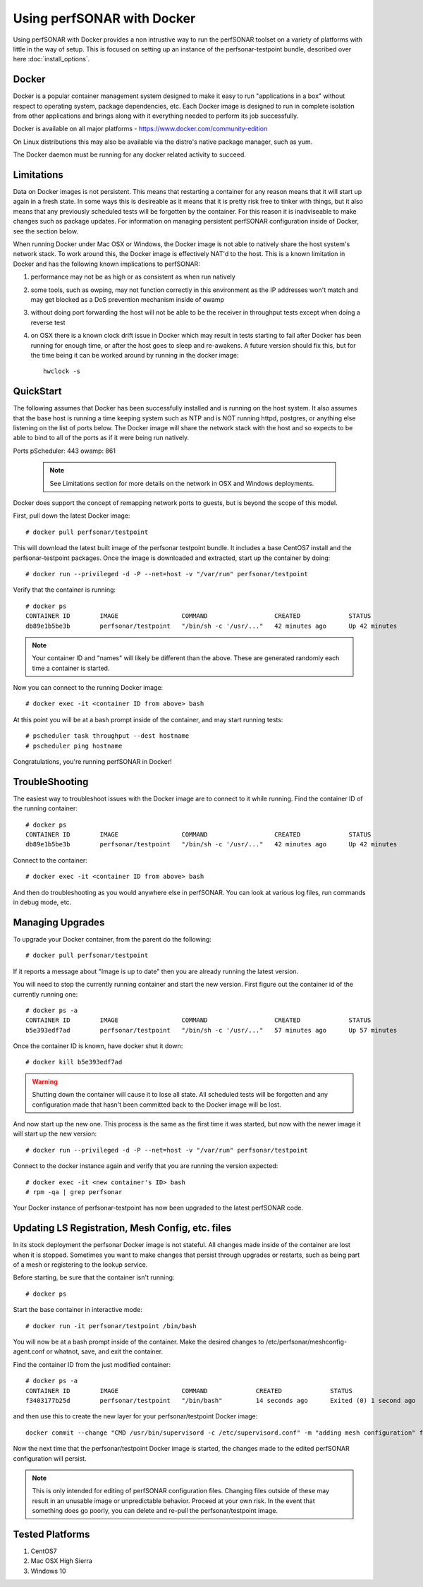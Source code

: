 *********************************
Using perfSONAR with Docker
*********************************

Using perfSONAR with Docker provides a non intrustive way to run the perfSONAR toolset on a variety of platforms with little in the way of setup. This is focused on setting up an instance of the perfsonar-testpoint bundle, described over here :doc:`install_options`.


Docker
======

Docker is a popular container management system designed to make it easy to run "applications in a box" without respect to operating system, package dependencies, etc. Each Docker image is designed to run in complete isolation from other applications and brings along with it everything needed to perform its job successfully.

Docker is available on all major platforms - https://www.docker.com/community-edition

On Linux distributions this may also be available via the distro's native package manager, such as yum.   

The Docker daemon must be running for any docker related activity to succeed.


Limitations
===========

Data on Docker images is not persistent. This means that restarting a container for any reason means that it will start up again in a fresh state. In some ways this is desireable as it means that it is pretty risk free to tinker with things, but it also means that any previously scheduled tests will be forgotten by the container. For this reason it is inadviseable to make changes such as package updates. For information on managing persistent perfSONAR configuration inside of Docker, see the section below.

When running Docker under Mac OSX or Windows, the Docker image is not able to natively share the host system's network stack. To work around this, the Docker image is effectively NAT'd to the host. This is a known limitation in Docker and has the following known implications to perfSONAR:

#. performance may not be as high or as consistent as when run natively

#. some tools, such as owping, may not function correctly in this environment as the IP addresses won't match and may get blocked as a DoS prevention mechanism inside of owamp

#. without doing port forwarding the host will not be able to be the receiver in throughput tests except when doing a reverse test

#. on OSX there is a known clock drift issue in Docker which may result in tests starting to fail after Docker has been running for enough time, or after the host goes to sleep and re-awakens. A future version should fix this, but for the time being it can be worked around by running in the docker image::

     hwclock -s     



QuickStart
==========

The following assumes that Docker has been successfully installed and is running on the host system. It also assumes that the base host is running a time keeping system such as NTP and is NOT running httpd, postgres, or anything else listening on the list of ports below. The Docker image will share the network stack with the host and so expects to be able to bind to all of the ports as if it were being run natively. 

Ports
pScheduler: 443
owamp: 861


   .. note:: See Limitations section for more details on the network in OSX and Windows deployments.

Docker does support the concept of remapping network ports to guests, but is beyond the scope of this model.

First, pull down the latest Docker image::

  # docker pull perfsonar/testpoint

This will download the latest built image of the perfsonar testpoint bundle. It includes a base CentOS7 install and the perfsonar-testpoint packages. Once the image is downloaded and extracted, start up the container by doing::

  # docker run --privileged -d -P --net=host -v "/var/run" perfsonar/testpoint

Verify that the container is running::

  # docker ps
  CONTAINER ID        IMAGE                 COMMAND                  CREATED             STATUS              PORTS               NAMES
  db89e1b5be3b        perfsonar/testpoint   "/bin/sh -c '/usr/..."   42 minutes ago      Up 42 minutes                           nifty_panini

.. note:: Your container ID and "names" will likely be different than the above. These are generated randomly each time a container is started.


Now you can connect to the running Docker image::

  # docker exec -it <container ID from above> bash

At this point you will be at a bash prompt inside of the container, and may start running tests::

  # pscheduler task throughput --dest hostname
  # pscheduler ping hostname


Congratulations, you're running perfSONAR in Docker!


TroubleShooting
===============

The easiest way to troubleshoot issues with the Docker image are to connect to it while running. Find the container ID of the running container::

  # docker ps
  CONTAINER ID        IMAGE                 COMMAND                  CREATED             STATUS              PORTS               NAMES
  db89e1b5be3b        perfsonar/testpoint   "/bin/sh -c '/usr/..."   42 minutes ago      Up 42 minutes                           nifty_panini

Connect to the container::

  # docker exec -it <container ID from above> bash

And then do troubleshooting as you would anywhere else in perfSONAR. You can look at various log files, run commands in debug mode, etc.



Managing Upgrades
=================

To upgrade your Docker container, from the parent do the following::

    # docker pull perfsonar/testpoint

If it reports a message about "Image is up to date" then you are already running the latest version.

You will need to stop the currently running container and start the new version. First figure out the container id of the currently running one::
    
    # docker ps -a
    CONTAINER ID        IMAGE                 COMMAND                  CREATED             STATUS                           PORTS               NAMES
    b5e393edf7ad        perfsonar/testpoint   "/bin/sh -c '/usr/..."   57 minutes ago      Up 57 minutes                                        cocky_mirzakhani

Once the container ID is known, have docker shut it down::

  # docker kill b5e393edf7ad
 
.. warning:: Shutting down the container will cause it to lose all state. All scheduled tests will be forgotten and any configuration made that hasn't been committed back to the Docker image will be lost.

And now start up the new one. This process is the same as the first time it was started, but now with the newer image it will start up the new version::

  # docker run --privileged -d -P --net=host -v "/var/run" perfsonar/testpoint

Connect to the docker instance again and verify that you are running the version expected::

  # docker exec -it <new container's ID> bash
  # rpm -qa | grep perfsonar

Your Docker instance of perfsonar-testpoint has now been upgraded to the latest perfSONAR code. 


Updating LS Registration, Mesh Config, etc. files
=================================================

In its stock deployment the perfsonar Docker image is not stateful. All changes made inside of the container are lost when it is stopped. Sometimes you want to make changes that persist through upgrades or restarts, such as being part of a mesh or registering to the lookup service. 

Before starting, be sure that the container isn't running::
 
  # docker ps


Start the base container in interactive mode::

  # docker run -it perfsonar/testpoint /bin/bash

You will now be at a bash prompt inside of the container. Make the desired changes to /etc/perfsonar/meshconfig-agent.conf or whatnot, save, and exit the container.

Find the container ID from the just modified container::

  # docker ps -a
  CONTAINER ID        IMAGE                 COMMAND             CREATED             STATUS                    PORTS               NAMES
  f3403177b25d        perfsonar/testpoint   "/bin/bash"         14 seconds ago      Exited (0) 1 second ago                       laughing_spence


and then use this to create the new layer for your perfsonar/testpoint Docker image::

  docker commit --change "CMD /usr/bin/supervisord -c /etc/supervisord.conf" -m "adding mesh configuration" f3403177b25d perfsonar/testpoint

Now the next time that the perfsonar/testpoint Docker image is started, the changes made to the edited perfSONAR configuration will persist.

.. note:: This is only intended for editing of perfSONAR configuration files. Changing files outside of these may result in an unusable image or unpredictable behavior. Proceed at your own risk. In the event that something does go poorly, you can delete and re-pull the perfsonar/testpoint image.


Tested Platforms
================

#. CentOS7
#. Mac OSX High Sierra
#. Windows 10

